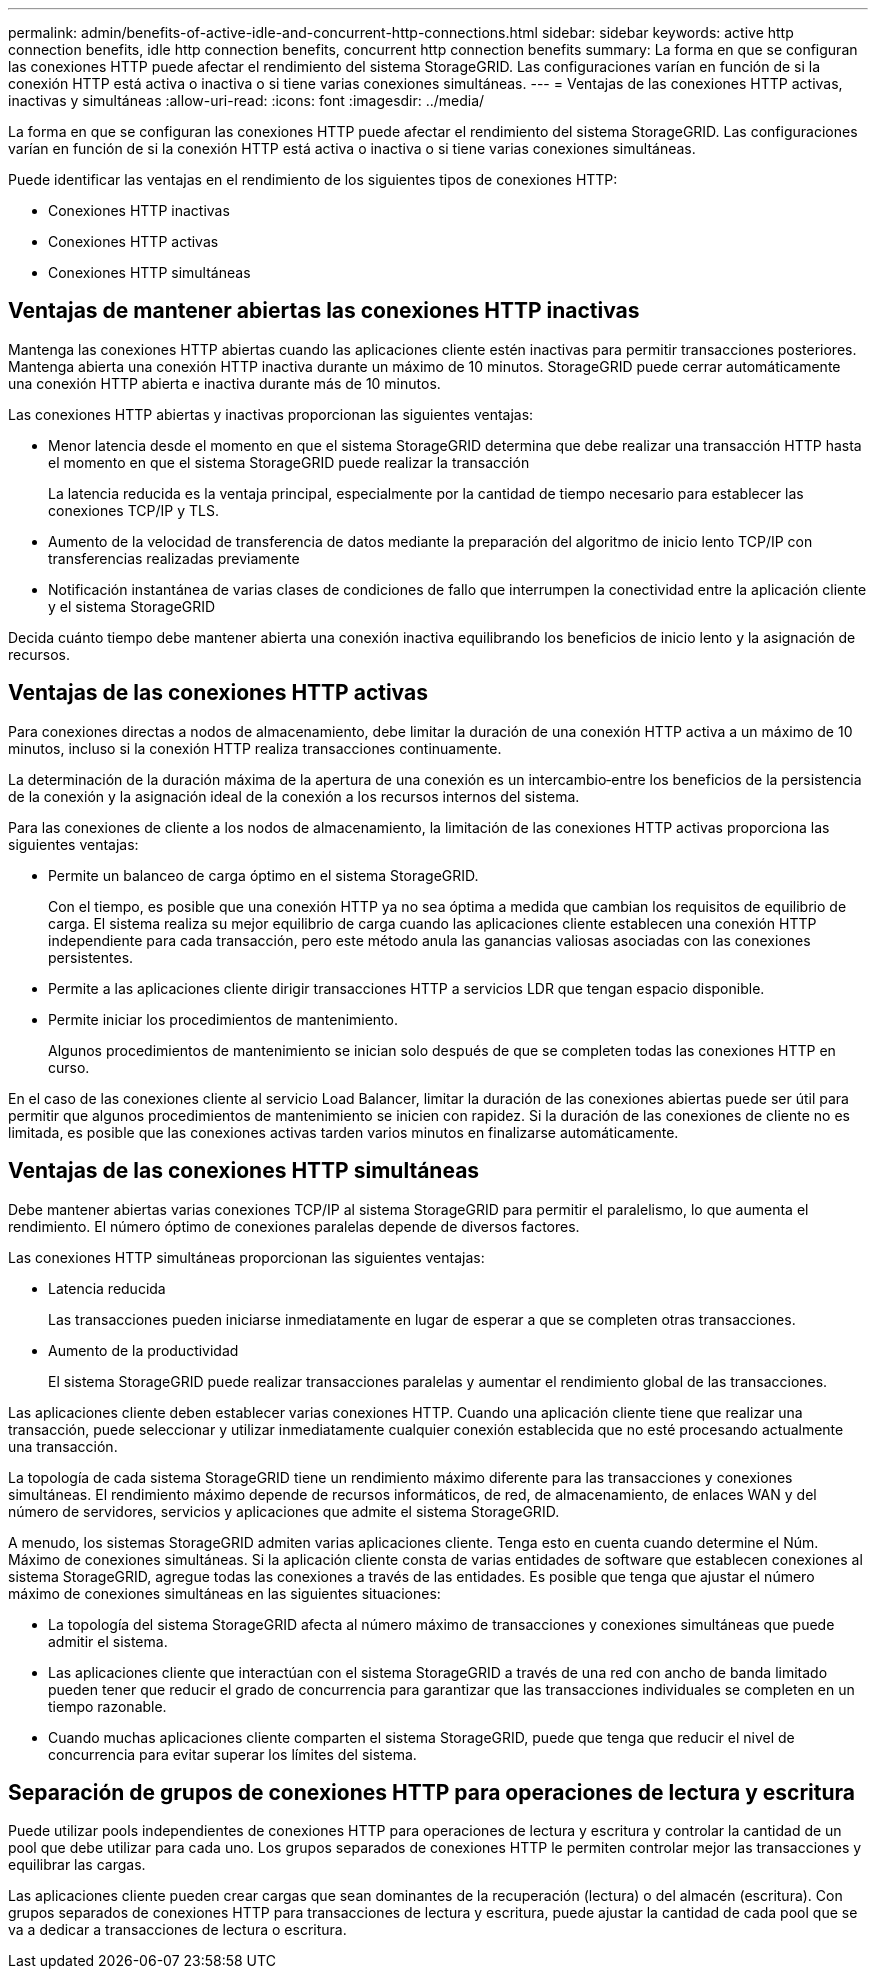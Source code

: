 ---
permalink: admin/benefits-of-active-idle-and-concurrent-http-connections.html 
sidebar: sidebar 
keywords: active http connection benefits, idle http connection benefits, concurrent http connection benefits 
summary: La forma en que se configuran las conexiones HTTP puede afectar el rendimiento del sistema StorageGRID. Las configuraciones varían en función de si la conexión HTTP está activa o inactiva o si tiene varias conexiones simultáneas. 
---
= Ventajas de las conexiones HTTP activas, inactivas y simultáneas
:allow-uri-read: 
:icons: font
:imagesdir: ../media/


[role="lead"]
La forma en que se configuran las conexiones HTTP puede afectar el rendimiento del sistema StorageGRID. Las configuraciones varían en función de si la conexión HTTP está activa o inactiva o si tiene varias conexiones simultáneas.

Puede identificar las ventajas en el rendimiento de los siguientes tipos de conexiones HTTP:

* Conexiones HTTP inactivas
* Conexiones HTTP activas
* Conexiones HTTP simultáneas




== Ventajas de mantener abiertas las conexiones HTTP inactivas

Mantenga las conexiones HTTP abiertas cuando las aplicaciones cliente estén inactivas para permitir transacciones posteriores. Mantenga abierta una conexión HTTP inactiva durante un máximo de 10 minutos. StorageGRID puede cerrar automáticamente una conexión HTTP abierta e inactiva durante más de 10 minutos.

Las conexiones HTTP abiertas y inactivas proporcionan las siguientes ventajas:

* Menor latencia desde el momento en que el sistema StorageGRID determina que debe realizar una transacción HTTP hasta el momento en que el sistema StorageGRID puede realizar la transacción
+
La latencia reducida es la ventaja principal, especialmente por la cantidad de tiempo necesario para establecer las conexiones TCP/IP y TLS.

* Aumento de la velocidad de transferencia de datos mediante la preparación del algoritmo de inicio lento TCP/IP con transferencias realizadas previamente
* Notificación instantánea de varias clases de condiciones de fallo que interrumpen la conectividad entre la aplicación cliente y el sistema StorageGRID


Decida cuánto tiempo debe mantener abierta una conexión inactiva equilibrando los beneficios de inicio lento y la asignación de recursos.



== Ventajas de las conexiones HTTP activas

Para conexiones directas a nodos de almacenamiento, debe limitar la duración de una conexión HTTP activa a un máximo de 10 minutos, incluso si la conexión HTTP realiza transacciones continuamente.

La determinación de la duración máxima de la apertura de una conexión es un intercambio‐entre los beneficios de la persistencia de la conexión y la asignación ideal de la conexión a los recursos internos del sistema.

Para las conexiones de cliente a los nodos de almacenamiento, la limitación de las conexiones HTTP activas proporciona las siguientes ventajas:

* Permite un balanceo de carga óptimo en el sistema StorageGRID.
+
Con el tiempo, es posible que una conexión HTTP ya no sea óptima a medida que cambian los requisitos de equilibrio de carga. El sistema realiza su mejor equilibrio de carga cuando las aplicaciones cliente establecen una conexión HTTP independiente para cada transacción, pero este método anula las ganancias valiosas asociadas con las conexiones persistentes.

* Permite a las aplicaciones cliente dirigir transacciones HTTP a servicios LDR que tengan espacio disponible.
* Permite iniciar los procedimientos de mantenimiento.
+
Algunos procedimientos de mantenimiento se inician solo después de que se completen todas las conexiones HTTP en curso.



En el caso de las conexiones cliente al servicio Load Balancer, limitar la duración de las conexiones abiertas puede ser útil para permitir que algunos procedimientos de mantenimiento se inicien con rapidez. Si la duración de las conexiones de cliente no es limitada, es posible que las conexiones activas tarden varios minutos en finalizarse automáticamente.



== Ventajas de las conexiones HTTP simultáneas

Debe mantener abiertas varias conexiones TCP/IP al sistema StorageGRID para permitir el paralelismo, lo que aumenta el rendimiento. El número óptimo de conexiones paralelas depende de diversos factores.

Las conexiones HTTP simultáneas proporcionan las siguientes ventajas:

* Latencia reducida
+
Las transacciones pueden iniciarse inmediatamente en lugar de esperar a que se completen otras transacciones.

* Aumento de la productividad
+
El sistema StorageGRID puede realizar transacciones paralelas y aumentar el rendimiento global de las transacciones.



Las aplicaciones cliente deben establecer varias conexiones HTTP. Cuando una aplicación cliente tiene que realizar una transacción, puede seleccionar y utilizar inmediatamente cualquier conexión establecida que no esté procesando actualmente una transacción.

La topología de cada sistema StorageGRID tiene un rendimiento máximo diferente para las transacciones y conexiones simultáneas. El rendimiento máximo depende de recursos informáticos, de red, de almacenamiento, de enlaces WAN y del número de servidores, servicios y aplicaciones que admite el sistema StorageGRID.

A menudo, los sistemas StorageGRID admiten varias aplicaciones cliente. Tenga esto en cuenta cuando determine el Núm. Máximo de conexiones simultáneas. Si la aplicación cliente consta de varias entidades de software que establecen conexiones al sistema StorageGRID, agregue todas las conexiones a través de las entidades. Es posible que tenga que ajustar el número máximo de conexiones simultáneas en las siguientes situaciones:

* La topología del sistema StorageGRID afecta al número máximo de transacciones y conexiones simultáneas que puede admitir el sistema.
* Las aplicaciones cliente que interactúan con el sistema StorageGRID a través de una red con ancho de banda limitado pueden tener que reducir el grado de concurrencia para garantizar que las transacciones individuales se completen en un tiempo razonable.
* Cuando muchas aplicaciones cliente comparten el sistema StorageGRID, puede que tenga que reducir el nivel de concurrencia para evitar superar los límites del sistema.




== Separación de grupos de conexiones HTTP para operaciones de lectura y escritura

Puede utilizar pools independientes de conexiones HTTP para operaciones de lectura y escritura y controlar la cantidad de un pool que debe utilizar para cada uno. Los grupos separados de conexiones HTTP le permiten controlar mejor las transacciones y equilibrar las cargas.

Las aplicaciones cliente pueden crear cargas que sean dominantes de la recuperación (lectura) o del almacén (escritura). Con grupos separados de conexiones HTTP para transacciones de lectura y escritura, puede ajustar la cantidad de cada pool que se va a dedicar a transacciones de lectura o escritura.
